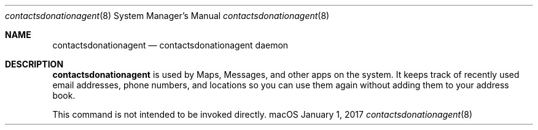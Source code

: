 .\"
.\" Copyright (c) 2017 Apple Inc. All rights reserved.
.\"
.Dd January 1, 2017
.Dt contactsdonationagent 8
.Os "macOS"
.Sh NAME
.Nm contactsdonationagent
.Nd contactsdonationagent daemon
.Sh DESCRIPTION
.Nm contactsdonationagent
is used by Maps, Messages, and other apps on the system. It keeps track of recently used 
email addresses, phone numbers, and locations so you can use them again without adding
them to your address book.
.Pp
This command is not intended to be invoked directly.
